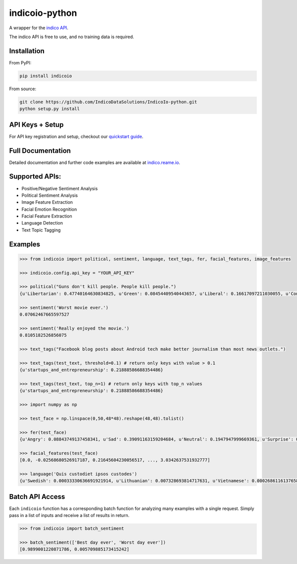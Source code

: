 indicoio-python
===============

A wrapper for the `indico API <http://indico.io>`__.

The indico API is free to use, and no training data is required.

Installation
------------

From PyPI:

.. code:: bash

    pip install indicoio

From source:

.. code:: bash

    git clone https://github.com/IndicoDataSolutions/IndicoIo-python.git 
    python setup.py install

API Keys + Setup
----------------

For API key registration and setup, checkout our `quickstart
guide <http://docs.indico.io/v2.0/docs/api-keys>`__.

Full Documentation
------------------

Detailed documentation and further code examples are available at
`indico.reame.io <http://indico.readme.io/v2.0/docs/python>`__.

Supported APIs:
---------------

-  Positive/Negative Sentiment Analysis
-  Political Sentiment Analysis
-  Image Feature Extraction
-  Facial Emotion Recognition
-  Facial Feature Extraction
-  Language Detection
-  Text Topic Tagging

Examples
--------

.. code:: python

    >>> from indicoio import political, sentiment, language, text_tags, fer, facial_features, image_features

    >>> indicoio.config.api_key = "YOUR_API_KEY"

    >>> political("Guns don't kill people. People kill people.")
    {u'Libertarian': 0.47740164630834825, u'Green': 0.08454409540443657, u'Liberal': 0.16617097211030055, u'Conservative': 0.2718832861769146}

    >>> sentiment('Worst movie ever.')
    0.07062467665597527

    >>> sentiment('Really enjoyed the movie.')
    0.8105182526856075

    >>> text_tags("Facebook blog posts about Android tech make better journalism than most news outlets.")

    >>> text_tags(test_text, threshold=0.1) # return only keys with value > 0.1
    {u'startups_and_entrepreneurship': 0.21888586688354486}

    >>> text_tags(test_text, top_n=1) # return only keys with top_n values
    {u'startups_and_entrepreneurship': 0.21888586688354486}

    >>> import numpy as np 

    >>> test_face = np.linspace(0,50,48*48).reshape(48,48).tolist()

    >>> fer(test_face)
    {u'Angry': 0.08843749137458341, u'Sad': 0.39091163159204684, u'Neutral': 0.1947947999669361, u'Surprise': 0.03443785859010413, u'Fear': 0.17574534848440568, u'Happy': 0.11567286999192382}

    >>> facial_features(test_face)
    [0.0, -0.02568680526917187, 0.21645604230056517, ..., 3.0342637531932777]

    >>> language('Quis custodiet ipsos custodes')
    {u'Swedish': 0.00033330636691921914, u'Lithuanian': 0.007328693814717631, u'Vietnamese': 0.0002686116137658802, u'Romanian': 8.133913804076592e-06, ...}

Batch API Access
----------------

Each ``indicoio`` function has a corresponding batch function for
analyzing many examples with a single request. Simply pass in a list of
inputs and receive a list of results in return.

.. code:: python

    >>> from indicoio import batch_sentiment

    >>> batch_sentiment(['Best day ever', 'Worst day ever'])
    [0.9899001220871786, 0.005709885173415242]

